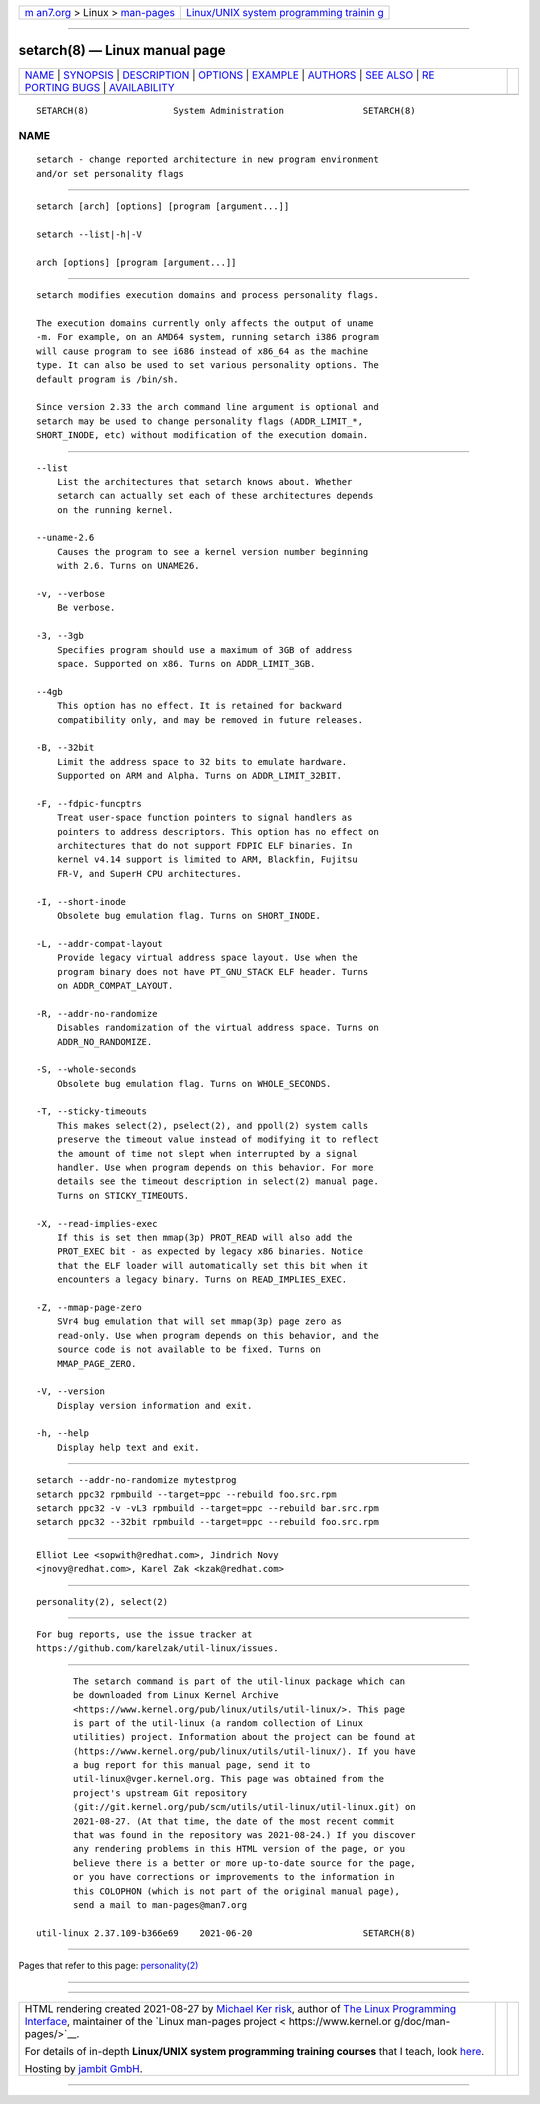 .. container:: page-top

.. container:: nav-bar

   +----------------------------------+----------------------------------+
   | `m                               | `Linux/UNIX system programming   |
   | an7.org <../../../index.html>`__ | trainin                          |
   | > Linux >                        | g <http://man7.org/training/>`__ |
   | `man-pages <../index.html>`__    |                                  |
   +----------------------------------+----------------------------------+

--------------

setarch(8) — Linux manual page
==============================

+-----------------------------------+-----------------------------------+
| `NAME <#NAME>`__ \|               |                                   |
| `SYNOPSIS <#SYNOPSIS>`__ \|       |                                   |
| `DESCRIPTION <#DESCRIPTION>`__ \| |                                   |
| `OPTIONS <#OPTIONS>`__ \|         |                                   |
| `EXAMPLE <#EXAMPLE>`__ \|         |                                   |
| `AUTHORS <#AUTHORS>`__ \|         |                                   |
| `SEE ALSO <#SEE_ALSO>`__ \|       |                                   |
| `RE                               |                                   |
| PORTING BUGS <#REPORTING_BUGS>`__ |                                   |
| \|                                |                                   |
| `AVAILABILITY <#AVAILABILITY>`__  |                                   |
+-----------------------------------+-----------------------------------+
| .. container:: man-search-box     |                                   |
+-----------------------------------+-----------------------------------+

::

   SETARCH(8)                System Administration               SETARCH(8)

NAME
-------------------------------------------------

::

          setarch - change reported architecture in new program environment
          and/or set personality flags


---------------------------------------------------------

::

          setarch [arch] [options] [program [argument...]]

          setarch --list|-h|-V

          arch [options] [program [argument...]]


---------------------------------------------------------------

::

          setarch modifies execution domains and process personality flags.

          The execution domains currently only affects the output of uname
          -m. For example, on an AMD64 system, running setarch i386 program
          will cause program to see i686 instead of x86_64 as the machine
          type. It can also be used to set various personality options. The
          default program is /bin/sh.

          Since version 2.33 the arch command line argument is optional and
          setarch may be used to change personality flags (ADDR_LIMIT_*,
          SHORT_INODE, etc) without modification of the execution domain.


-------------------------------------------------------

::

          --list
              List the architectures that setarch knows about. Whether
              setarch can actually set each of these architectures depends
              on the running kernel.

          --uname-2.6
              Causes the program to see a kernel version number beginning
              with 2.6. Turns on UNAME26.

          -v, --verbose
              Be verbose.

          -3, --3gb
              Specifies program should use a maximum of 3GB of address
              space. Supported on x86. Turns on ADDR_LIMIT_3GB.

          --4gb
              This option has no effect. It is retained for backward
              compatibility only, and may be removed in future releases.

          -B, --32bit
              Limit the address space to 32 bits to emulate hardware.
              Supported on ARM and Alpha. Turns on ADDR_LIMIT_32BIT.

          -F, --fdpic-funcptrs
              Treat user-space function pointers to signal handlers as
              pointers to address descriptors. This option has no effect on
              architectures that do not support FDPIC ELF binaries. In
              kernel v4.14 support is limited to ARM, Blackfin, Fujitsu
              FR-V, and SuperH CPU architectures.

          -I, --short-inode
              Obsolete bug emulation flag. Turns on SHORT_INODE.

          -L, --addr-compat-layout
              Provide legacy virtual address space layout. Use when the
              program binary does not have PT_GNU_STACK ELF header. Turns
              on ADDR_COMPAT_LAYOUT.

          -R, --addr-no-randomize
              Disables randomization of the virtual address space. Turns on
              ADDR_NO_RANDOMIZE.

          -S, --whole-seconds
              Obsolete bug emulation flag. Turns on WHOLE_SECONDS.

          -T, --sticky-timeouts
              This makes select(2), pselect(2), and ppoll(2) system calls
              preserve the timeout value instead of modifying it to reflect
              the amount of time not slept when interrupted by a signal
              handler. Use when program depends on this behavior. For more
              details see the timeout description in select(2) manual page.
              Turns on STICKY_TIMEOUTS.

          -X, --read-implies-exec
              If this is set then mmap(3p) PROT_READ will also add the
              PROT_EXEC bit - as expected by legacy x86 binaries. Notice
              that the ELF loader will automatically set this bit when it
              encounters a legacy binary. Turns on READ_IMPLIES_EXEC.

          -Z, --mmap-page-zero
              SVr4 bug emulation that will set mmap(3p) page zero as
              read-only. Use when program depends on this behavior, and the
              source code is not available to be fixed. Turns on
              MMAP_PAGE_ZERO.

          -V, --version
              Display version information and exit.

          -h, --help
              Display help text and exit.


-------------------------------------------------------

::

              setarch --addr-no-randomize mytestprog
              setarch ppc32 rpmbuild --target=ppc --rebuild foo.src.rpm
              setarch ppc32 -v -vL3 rpmbuild --target=ppc --rebuild bar.src.rpm
              setarch ppc32 --32bit rpmbuild --target=ppc --rebuild foo.src.rpm


-------------------------------------------------------

::

          Elliot Lee <sopwith@redhat.com>, Jindrich Novy
          <jnovy@redhat.com>, Karel Zak <kzak@redhat.com>


---------------------------------------------------------

::

          personality(2), select(2)


---------------------------------------------------------------------

::

          For bug reports, use the issue tracker at
          https://github.com/karelzak/util-linux/issues.


-----------------------------------------------------------------

::

          The setarch command is part of the util-linux package which can
          be downloaded from Linux Kernel Archive
          <https://www.kernel.org/pub/linux/utils/util-linux/>. This page
          is part of the util-linux (a random collection of Linux
          utilities) project. Information about the project can be found at
          ⟨https://www.kernel.org/pub/linux/utils/util-linux/⟩. If you have
          a bug report for this manual page, send it to
          util-linux@vger.kernel.org. This page was obtained from the
          project's upstream Git repository
          ⟨git://git.kernel.org/pub/scm/utils/util-linux/util-linux.git⟩ on
          2021-08-27. (At that time, the date of the most recent commit
          that was found in the repository was 2021-08-24.) If you discover
          any rendering problems in this HTML version of the page, or you
          believe there is a better or more up-to-date source for the page,
          or you have corrections or improvements to the information in
          this COLOPHON (which is not part of the original manual page),
          send a mail to man-pages@man7.org

   util-linux 2.37.109-b366e69    2021-06-20                     SETARCH(8)

--------------

Pages that refer to this page:
`personality(2) <../man2/personality.2.html>`__

--------------

--------------

.. container:: footer

   +-----------------------+-----------------------+-----------------------+
   | HTML rendering        |                       | |Cover of TLPI|       |
   | created 2021-08-27 by |                       |                       |
   | `Michael              |                       |                       |
   | Ker                   |                       |                       |
   | risk <https://man7.or |                       |                       |
   | g/mtk/index.html>`__, |                       |                       |
   | author of `The Linux  |                       |                       |
   | Programming           |                       |                       |
   | Interface <https:     |                       |                       |
   | //man7.org/tlpi/>`__, |                       |                       |
   | maintainer of the     |                       |                       |
   | `Linux man-pages      |                       |                       |
   | project <             |                       |                       |
   | https://www.kernel.or |                       |                       |
   | g/doc/man-pages/>`__. |                       |                       |
   |                       |                       |                       |
   | For details of        |                       |                       |
   | in-depth **Linux/UNIX |                       |                       |
   | system programming    |                       |                       |
   | training courses**    |                       |                       |
   | that I teach, look    |                       |                       |
   | `here <https://ma     |                       |                       |
   | n7.org/training/>`__. |                       |                       |
   |                       |                       |                       |
   | Hosting by `jambit    |                       |                       |
   | GmbH                  |                       |                       |
   | <https://www.jambit.c |                       |                       |
   | om/index_en.html>`__. |                       |                       |
   +-----------------------+-----------------------+-----------------------+

--------------

.. container:: statcounter

   |Web Analytics Made Easy - StatCounter|

.. |Cover of TLPI| image:: https://man7.org/tlpi/cover/TLPI-front-cover-vsmall.png
   :target: https://man7.org/tlpi/
.. |Web Analytics Made Easy - StatCounter| image:: https://c.statcounter.com/7422636/0/9b6714ff/1/
   :class: statcounter
   :target: https://statcounter.com/
